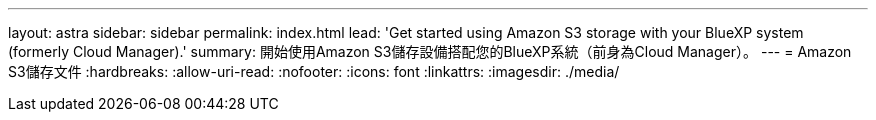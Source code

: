 ---
layout: astra 
sidebar: sidebar 
permalink: index.html 
lead: 'Get started using Amazon S3 storage with your BlueXP system (formerly Cloud Manager).' 
summary: 開始使用Amazon S3儲存設備搭配您的BlueXP系統（前身為Cloud Manager）。 
---
= Amazon S3儲存文件
:hardbreaks:
:allow-uri-read: 
:nofooter: 
:icons: font
:linkattrs: 
:imagesdir: ./media/


